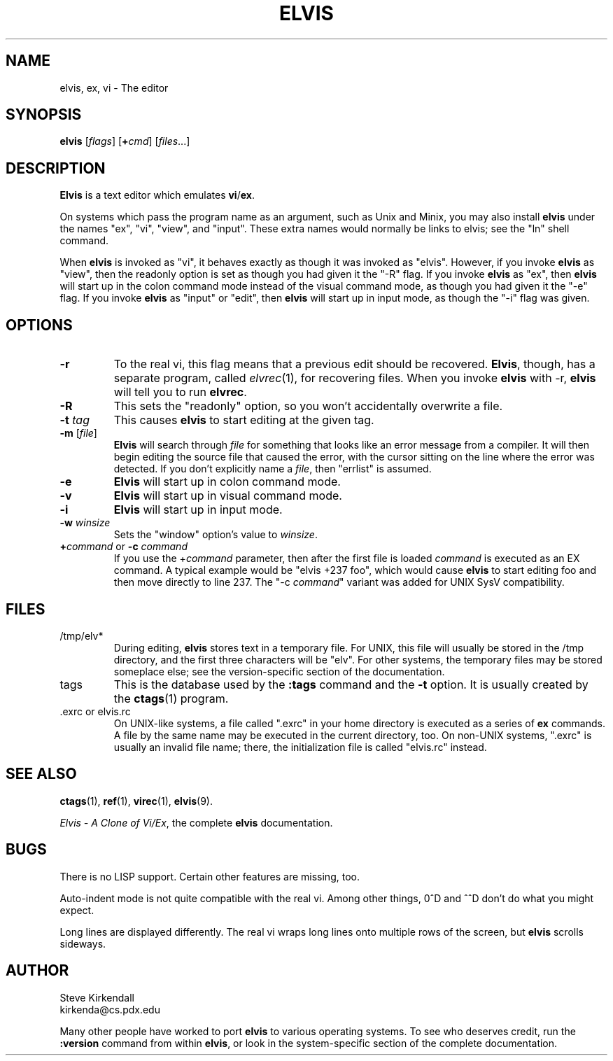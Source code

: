 .TH ELVIS 1
.SH NAME
elvis, ex, vi \- The editor
.SH SYNOPSIS
\fBelvis\fP [\fIflags\fP] [\fB+\fP\fIcmd\fP] [\fIfiles\fP...]
.SH DESCRIPTION
\fBElvis\fP is a text editor which emulates \fBvi\fP/\fBex\fP.
.PP
On systems which pass the program name as an argument, such as Unix and Minix,
you may also install \fBelvis\fP under the names "ex", "vi", "view", and "input".
These extra names would normally be links to elvis;
see the "ln" shell command.
.PP
When \fBelvis\fP is invoked as "vi",
it behaves exactly as though it was invoked as "elvis".
However, if you invoke \fBelvis\fP as "view",
then the readonly option is set as though you had given it the "-R" flag.
If you invoke \fBelvis\fP as "ex",
then \fBelvis\fP will start up in the colon command mode
instead of the visual command mode,
as though you had given it the "-e" flag.
If you invoke \fBelvis\fP as "input" or "edit",
then \fBelvis\fP will start up in input mode,
as though the "-i" flag was given.
.SH OPTIONS
.IP \fB-r\fP
To the real vi, this flag means that a previous edit should be recovered.
\fBElvis\fP, though, has a separate program, called \fIelvrec\fP(1), for recovering
files.
When you invoke \fBelvis\fP with -r, \fBelvis\fP will tell you to run \fBelvrec\fP.
.IP \fB-R\fP
This sets the "readonly" option,
so you won't accidentally overwrite a file.
.IP "\fB-t\fP \fItag\fP"
This causes \fBelvis\fP to start editing at the given tag.
.IP "\fB-m\fP [\fIfile\fP]"
\fBElvis\fP will search through \fIfile\fP for something that looks like
an error message from a compiler.
It will then begin editing the source file that caused the error,
with the cursor sitting on the line where the error was detected.
If you don't explicitly name a \fIfile\fP, then "errlist" is assumed.
.IP \fB-e\fP
\fBElvis\fP will start up in colon command mode.
.IP \fB-v\fP
\fBElvis\fP will start up in visual command mode.
.IP \fB-i\fP
\fBElvis\fP will start up in input mode.
.IP "\fB-w\fR \fIwinsize\fR"
Sets the "window" option's value to \fIwinsize\fR.
.IP "\fB+\fP\fIcommand\fP or \fB-c\fP \fIcommand\fP"
If you use the +\fIcommand\fP parameter,
then after the first file is loaded
\fIcommand\fP is executed as an EX command.
A typical example would be "elvis +237 foo",
which would cause \fBelvis\fP to start editing foo and
then move directly to line 237.
The "-c \fIcommand\fP" variant was added for UNIX SysV compatibility.
.SH FILES
.IP /tmp/elv*
During editing,
\fBelvis\fP stores text in a temporary file.
For UNIX, this file will usually be stored in the /tmp directory,
and the first three characters will be "elv".
For other systems, the temporary files may be stored someplace else;
see the version-specific section of the documentation.
.IP tags
This is the database used by the \fB:tags\fP command and the \fB-t\fP option.
It is usually created by the \fBctags\fP(1) program.
.IP ".exrc or elvis.rc"
On UNIX-like systems, a file called ".exrc" in your home directory
is executed as a series of \fBex\fR commands.
A file by the same name may be executed in the current directory, too.
On non-UNIX systems, ".exrc" is usually an invalid file name;
there, the initialization file is called "elvis.rc" instead.
.SH "SEE ALSO"
.BR ctags (1),
.BR ref (1),
.BR virec (1),
.BR elvis (9).
.PP
\fIElvis - A Clone of Vi/Ex\fP, the complete \fBelvis\fP documentation.
.SH BUGS
There is no LISP support.
Certain other features are missing, too.
.PP
Auto-indent mode is not quite compatible with the real vi.
Among other things, 0^D and ^^D don't do what you might expect.
.PP
Long lines are displayed differently.
The real vi wraps long lines onto multiple rows of the screen,
but \fBelvis\fP scrolls sideways.
.SH AUTHOR
.nf
Steve Kirkendall
kirkenda@cs.pdx.edu
.fi
.PP
Many other people have worked to port \fBelvis\fP to various operating systems.
To see who deserves credit, run the \fB:version\fP command from within \fBelvis\fP,
or look in the system-specific section of the complete documentation.
